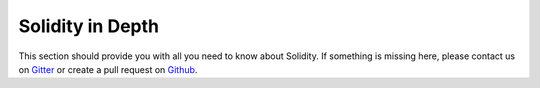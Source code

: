 #################
Solidity in Depth
#################

This section should provide you with all you need to know about Solidity.
If something is missing here, please contact us on
`Gitter <https://gitter.im/ethereum/solidity>`_ or create a pull request on
`Github <https://github.com/ethereum/solidity/pulls>`_.


